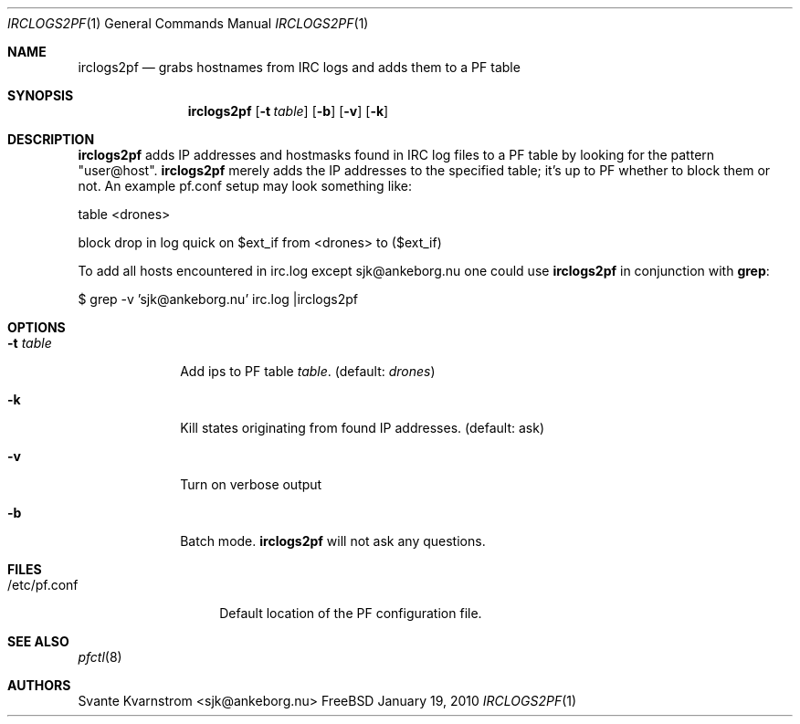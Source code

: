 .Dd January 19, 2010
.Dt IRCLOGS2PF 1
.Os FreeBSD
.Sh NAME
.Nm irclogs2pf
.Nd grabs hostnames from IRC logs and adds them to a PF table
.Sh SYNOPSIS
.Nm
.Op Fl t Ar table
.Op Fl b
.Op Fl v 
.Op Fl k
.Sh DESCRIPTION
.Nm irclogs2pf
adds IP addresses and hostmasks found in IRC log files to a PF table by 
looking for the pattern "user@host". 
.Nm irclogs2pf
merely adds the IP addresses to the specified table; it's up to PF whether
to block them or not. An example pf.conf setup may look something like:
.Pp
table <drones>
.Pp
block drop in log quick on $ext_if from <drones> to ($ext_if)
.Pp
To add all hosts encountered in irc.log except sjk@ankeborg.nu one could use
.Nm irclogs2pf
in conjunction with
.Nm grep :
.Pp
$ grep -v 'sjk@ankeborg.nu' irc.log |irclogs2pf
.Sh OPTIONS
.Bl -tag -width "-t table"
.It Fl t Ar table
Add ips to PF table
.Ar table .
(default: 
.Ar drones )
.It Fl k
Kill states originating from found IP addresses. (default: ask)
.It Fl v
Turn on verbose output
.It Fl b
Batch mode. 
.Nm irclogs2pf
will not ask any questions. 
.El
.Sh FILES
.Bl -tag -width "/etc/pf.conf"
.It /etc/pf.conf
Default location of the PF configuration file.
.El
.Sh SEE ALSO
.Xr pfctl 8
.Sh AUTHORS
.An Svante Kvarnstrom Aq sjk@ankeborg.nu
